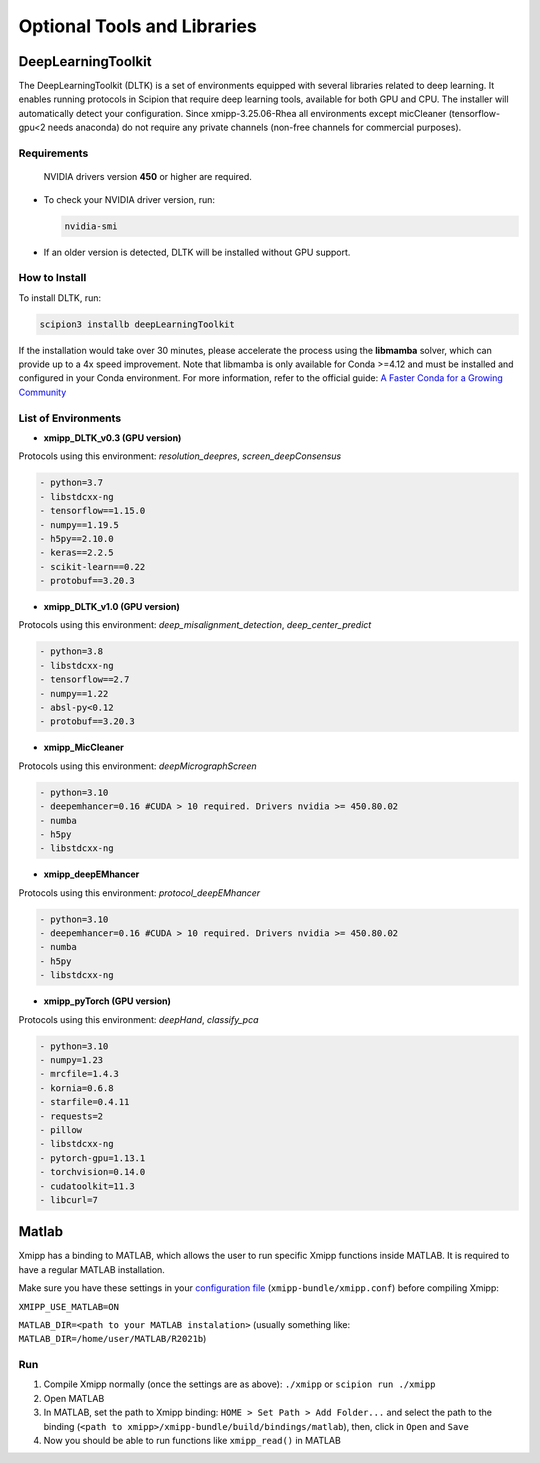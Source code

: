 Optional Tools and Libraries
------------------------------------------

DeepLearningToolkit 
^^^^^^^^^^^^^^^^^^^^^^^^^^

The DeepLearningToolkit (DLTK) is a set of environments equipped with several libraries related to deep learning. It enables running protocols in Scipion that require deep learning tools, available for both GPU and CPU. The installer will automatically detect your configuration. Since xmipp-3.25.06-Rhea all environments except micCleaner (tensorflow-gpu<2 needs anaconda) do not require any private channels (non-free channels for commercial purposes).

Requirements
""""""""""""""""""
 NVIDIA drivers version **450** or higher are required.
- To check your NVIDIA driver version, run:

  .. code-block:: bash

      nvidia-smi

- If an older version is detected, DLTK will be installed without GPU support.

How to Install
""""""""""""""""""
To install DLTK, run:

.. code-block:: bash

   scipion3 installb deepLearningToolkit

If the installation would take over 30 minutes, please accelerate the process using the **libmamba** solver, which can provide up to a 4x speed improvement. Note that libmamba is only available for Conda >=4.12 and must be installed and configured in your Conda environment. For more information, refer to the official guide: `A Faster Conda for a Growing Community <https://www.anaconda.com/blog/a-faster-conda-for-a-growing-community>`_

List of Environments
""""""""""""""""""""""""""""""""""""
- **xmipp_DLTK_v0.3 (GPU version)**  
Protocols using this environment:  `resolution_deepres`, `screen_deepConsensus`  

.. code-block:: text
  
    - python=3.7
    - libstdcxx-ng 
    - tensorflow==1.15.0
    - numpy==1.19.5
    - h5py==2.10.0
    - keras==2.2.5
    - scikit-learn==0.22
    - protobuf==3.20.3

- **xmipp_DLTK_v1.0 (GPU version)**  
Protocols using this environment: `deep_misalignment_detection`, `deep_center_predict`

.. code-block:: text
    
    - python=3.8
    - libstdcxx-ng
    - tensorflow==2.7
    - numpy==1.22
    - absl-py<0.12
    - protobuf==3.20.3

- **xmipp_MicCleaner**  
Protocols using this environment: `deepMicrographScreen`  

.. code-block:: text

  - python=3.10
  - deepemhancer=0.16 #CUDA > 10 required. Drivers nvidia >= 450.80.02
  - numba
  - h5py
  - libstdcxx-ng

- **xmipp_deepEMhancer**  
Protocols using this environment: `protocol_deepEMhancer`  

.. code-block:: text

  - python=3.10
  - deepemhancer=0.16 #CUDA > 10 required. Drivers nvidia >= 450.80.02
  - numba
  - h5py
  - libstdcxx-ng 

- **xmipp_pyTorch (GPU version)**  
Protocols using this environment: `deepHand`,  `classify_pca`


.. code-block:: text

  - python=3.10
  - numpy=1.23
  - mrcfile=1.4.3
  - kornia=0.6.8 
  - starfile=0.4.11 
  - requests=2
  - pillow
  - libstdcxx-ng 
  - pytorch-gpu=1.13.1
  - torchvision=0.14.0
  - cudatoolkit=11.3
  - libcurl=7



Matlab
^^^^^^^^^^^^^^^^^^^^^^^^^^

Xmipp has a binding to MATLAB, which allows the user to run specific
Xmipp functions inside MATLAB. It is required to have a regular MATLAB installation.

Make sure you have these settings in your `configuration file <https://i2pc.github.io/docs/Utils/ConfigurationF/index.html>`__
(``xmipp-bundle/xmipp.conf``) before compiling Xmipp:

``XMIPP_USE_MATLAB=ON``

``MATLAB_DIR=<path to your MATLAB instalation>`` (usually something
like: ``MATLAB_DIR=/home/user/MATLAB/R2021b``)

Run
""""""""""""""""""

1. Compile Xmipp normally (once the settings are as above): ``./xmipp``
   or ``scipion run ./xmipp``
2. Open MATLAB
3. In MATLAB, set the path to Xmipp binding:
   ``HOME > Set Path > Add Folder...`` and select the path to the
   binding (``<path to xmipp>/xmipp-bundle/build/bindings/matlab``),
   then, click in ``Open`` and ``Save``
4. Now you should be able to run functions like ``xmipp_read()`` in
   MATLAB

